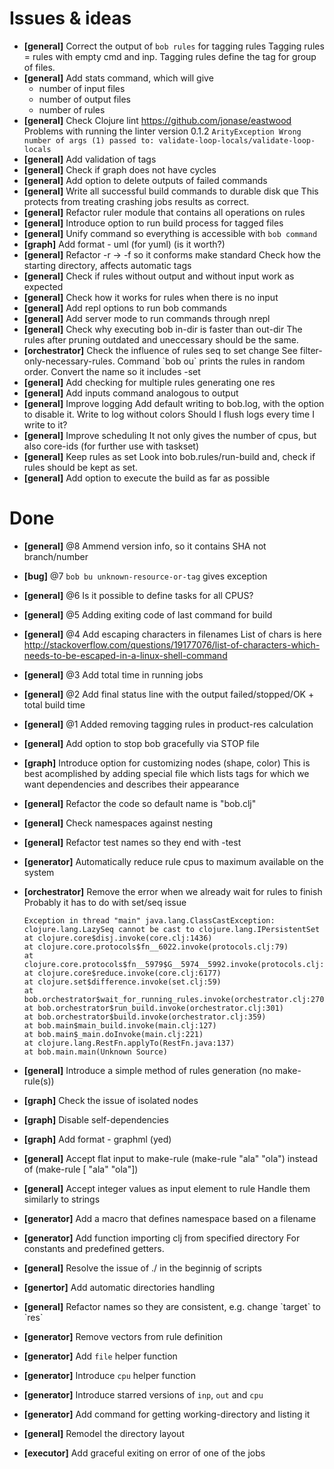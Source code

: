 * Issues & ideas
  + *[general]* Correct the output of =bob rules= for tagging rules
    Tagging rules = rules with empty cmd and inp.
    Tagging rules define the tag for group of files.
  + *[general]* Add stats command, which will give
    + number of input files
    + number of output files
    + number of rules
  + *[general]* Check Clojure lint https://github.com/jonase/eastwood
    Problems with running the linter version 0.1.2
    ~ArityException Wrong number of args (1) passed to: validate-loop-locals/validate-loop-locals~
  + *[general]* Add validation of tags
  + *[general]* Check if graph does not have cycles
  + *[general]* Add option to delete outputs of failed commands
  + *[general]* Write all successful build commands to durable disk que
    This protects from treating crashing jobs results as correct.
  + *[general]* Refactor ruler module that contains all operations on rules
  + *[general]* Introduce option to run build process for tagged files
  + *[general]* Unify command so everything is accessible with =bob command=
  + *[graph]* Add format - uml (for yuml) (is it worth?)
  + *[general]* Refactor -r -> -f so it conforms make standard
    Check how the starting directory, affects automatic tags
  + *[general]* Check if rules without output and without input work as
    expected
  + *[general]* Check how it works for rules when there is no input
  + *[general]* Add repl options to run bob commands
  + *[general]* Add server mode to run commands through nrepl
  + *[general]* Check why executing bob in-dir is faster than out-dir
    The rules after pruning outdated and uneccessary should be the same.
  + *[orchestrator]* Check the influence of rules seq to set change
    See filter-only-necessary-rules.
    Command `bob ou` prints the rules in random order.
    Convert the name so it includes -set
  + *[general]* Add checking for multiple rules generating one res
  + *[general]* Add inputs command analogous to output
  + *[general]* Improve logging
    Add default writing to bob.log, with the option to disable it.
    Write to log without colors
    Should I flush logs every time I write to it?
  + *[general]* Improve scheduling
    It not only gives the number of cpus, but also core-ids (for further use
    with taskset)
  + *[general]* Keep rules as set
    Look into bob.rules/run-build and, check if rules should be kept as set.
  + *[general]* Add option to execute the build as far as possible

* Done
  + *[general]* @8 Ammend version info, so it contains SHA not branch/number
  + *[bug]* @7 =bob bu unknown-resource-or-tag= gives exception
  + *[general]* @6 Is it possible to define tasks for all CPUS?
  + *[general]* @5 Adding exiting code of last command for build
  + *[general]* @4 Add escaping characters in filenames
     List of chars is here
     http://stackoverflow.com/questions/19177076/list-of-characters-which-needs-to-be-escaped-in-a-linux-shell-command
  + *[general]* @3 Add total time in running jobs
  + *[general]* @2 Add final status line with the output failed/stopped/OK + total build time
  + *[general]* @1 Added removing tagging rules in product-res calculation
  + *[general]* Add option to stop bob gracefully via STOP file
  + *[graph]* Introduce option for customizing nodes (shape, color)
    This is best acomplished by adding special file which lists tags
    for which we want dependencies and describes their appearance
  + *[general]* Refactor the code so default name is "bob.clj"
  + *[general]* Check namespaces against nesting
  + *[general]* Refactor test names so they end with -test
  + *[generator]* Automatically reduce rule cpus to maximum available on the
     system
  + *[orchestrator]* Remove the error when we already wait for rules to finish
    Probably it has to do with set/seq issue
    #+BEGIN_SRC
    Exception in thread "main" java.lang.ClassCastException: clojure.lang.LazySeq cannot be cast to clojure.lang.IPersistentSet
	at clojure.core$disj.invoke(core.clj:1436)
	at clojure.core.protocols$fn__6022.invoke(protocols.clj:79)
	at clojure.core.protocols$fn__5979$G__5974__5992.invoke(protocols.clj:13)
	at clojure.core$reduce.invoke(core.clj:6177)
	at clojure.set$difference.invoke(set.clj:59)
	at bob.orchestrator$wait_for_running_rules.invoke(orchestrator.clj:270)
	at bob.orchestrator$run_build.invoke(orchestrator.clj:301)
	at bob.orchestrator$build.invoke(orchestrator.clj:359)
	at bob.main$main_build.invoke(main.clj:127)
	at bob.main$_main.doInvoke(main.clj:221)
	at clojure.lang.RestFn.applyTo(RestFn.java:137)
	at bob.main.main(Unknown Source)
    #+END_SRC
  + *[general]* Introduce a simple method of rules generation (no make-rule(s))
  + *[graph]* Check the issue of isolated nodes
  + *[graph]* Disable self-dependencies
  + *[graph]* Add format - graphml (yed)
  + *[general]* Accept flat input to make-rule
    (make-rule "ala" "ola") instead of (make-rule [ "ala" "ola"])
  + *[general]* Accept integer values as input element to rule
     Handle them similarly to strings
  + *[generator]* Add a macro that defines namespace based on a filename
  + *[generator]* Add function importing clj from specified directory
    For constants and predefined getters.
  + *[general]* Resolve the issue of ./ in the beginnig of scripts
  + *[genertor]* Add automatic directories handling
  + *[general]* Refactor names so they are consistent, e.g. change `target` to `res`
  + *[generator]* Remove vectors from rule definition
  + *[generator]* Add =file= helper function
  + *[generator]* Introduce =cpu= helper function
  + *[generator]* Introduce starred versions of =inp=, =out= and =cpu=
  + *[generator]* Add command for getting working-directory and listing it
  + *[general]* Remodel the directory layout
  + *[executor]* Add graceful exiting on error of one of the jobs
